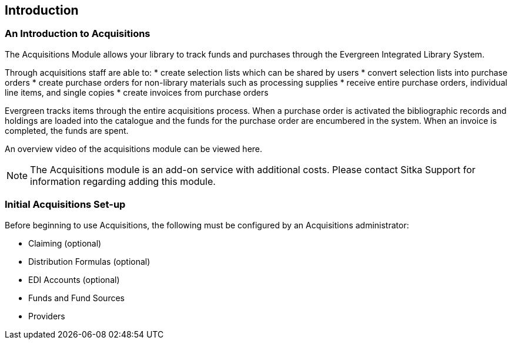 Introduction
------------

An Introduction to Acquisitions
~~~~~~~~~~~~~~~~~~~~~~~~~~~~~~~

The Acquisitions Module allows your library to track funds and purchases through the Evergreen Integrated Library System.

Through acquisitions staff are able to:
* create selection lists which can be shared by users
* convert selection lists into purchase orders
* create purchase orders for non-library materials such as processing supplies
* receive entire purchase orders, individual line items, and single copies
* create invoices from purchase orders

Evergreen tracks items through the entire acquisitions process. When a purchase order is activated the bibliographic records and holdings are loaded into the catalogue and the funds for the purchase order are encumbered in the system. When an invoice is completed, the funds are spent.

An overview video of the acquisitions module can be viewed here.

NOTE: The Acquisitions module is an add-on service with additional costs. Please contact Sitka Support for information regarding adding this module.

Initial Acquisitions Set-up
~~~~~~~~~~~~~~~~~~~~~~~~~~~

Before beginning to use Acquisitions, the following must be configured by an Acquisitions administrator:

* Claiming (optional)
* Distribution Formulas (optional)
* EDI Accounts (optional)
* Funds and Fund Sources
* Providers
